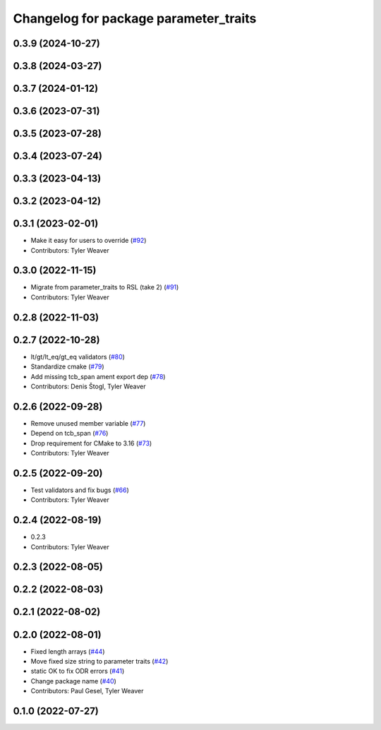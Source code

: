 ^^^^^^^^^^^^^^^^^^^^^^^^^^^^^^^^^^^^^^
Changelog for package parameter_traits
^^^^^^^^^^^^^^^^^^^^^^^^^^^^^^^^^^^^^^

0.3.9 (2024-10-27)
------------------

0.3.8 (2024-03-27)
------------------

0.3.7 (2024-01-12)
------------------

0.3.6 (2023-07-31)
------------------

0.3.5 (2023-07-28)
------------------

0.3.4 (2023-07-24)
------------------

0.3.3 (2023-04-13)
------------------

0.3.2 (2023-04-12)
------------------

0.3.1 (2023-02-01)
------------------
* Make it easy for users to override (`#92 <https://github.com/PickNikRobotics/generate_parameter_library/issues/92>`_)
* Contributors: Tyler Weaver

0.3.0 (2022-11-15)
------------------
* Migrate from parameter_traits to RSL (take 2) (`#91 <https://github.com/PickNikRobotics/generate_parameter_library/issues/91>`_)
* Contributors: Tyler Weaver

0.2.8 (2022-11-03)
------------------

0.2.7 (2022-10-28)
------------------
* lt/gt/lt_eq/gt_eq validators (`#80 <https://github.com/PickNikRobotics/generate_parameter_library/issues/80>`_)
* Standardize cmake (`#79 <https://github.com/PickNikRobotics/generate_parameter_library/issues/79>`_)
* Add missing tcb_span ament export dep (`#78 <https://github.com/PickNikRobotics/generate_parameter_library/issues/78>`_)
* Contributors: Denis Štogl, Tyler Weaver

0.2.6 (2022-09-28)
------------------
* Remove unused member variable (`#77 <https://github.com/PickNikRobotics/generate_parameter_library/issues/77>`_)
* Depend on tcb_span (`#76 <https://github.com/PickNikRobotics/generate_parameter_library/issues/76>`_)
* Drop requirement for CMake to 3.16 (`#73 <https://github.com/PickNikRobotics/generate_parameter_library/issues/73>`_)
* Contributors: Tyler Weaver

0.2.5 (2022-09-20)
------------------
* Test validators and fix bugs (`#66 <https://github.com/PickNikRobotics/generate_parameter_library/issues/66>`_)
* Contributors: Tyler Weaver

0.2.4 (2022-08-19)
------------------
* 0.2.3
* Contributors: Tyler Weaver

0.2.3 (2022-08-05)
------------------

0.2.2 (2022-08-03)
------------------

0.2.1 (2022-08-02)
------------------

0.2.0 (2022-08-01)
------------------
* Fixed length arrays (`#44 <https://github.com/PickNikRobotics/generate_parameter_library/issues/44>`_)
* Move fixed size string to parameter traits (`#42 <https://github.com/PickNikRobotics/generate_parameter_library/issues/42>`_)
* static OK to fix ODR errors (`#41 <https://github.com/PickNikRobotics/generate_parameter_library/issues/41>`_)
* Change package name (`#40 <https://github.com/PickNikRobotics/generate_parameter_library/issues/40>`_)
* Contributors: Paul Gesel, Tyler Weaver

0.1.0 (2022-07-27)
------------------
